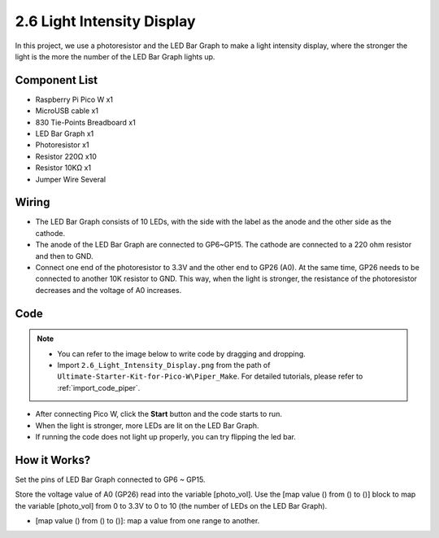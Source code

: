 .. _per_light_display:

2.6 Light Intensity Display
=====================================

In this project, we use a photoresistor and the LED Bar Graph to make a light intensity display, where the stronger the light is the more the number of the LED Bar Graph lights up.

Component List
^^^^^^^^^^^^^^^^^^^^^^^^^^
- Raspberry Pi Pico W x1
- MicroUSB cable x1
- 830 Tie-Points Breadboard x1
- LED Bar Graph x1
- Photoresistor x1
- Resistor 220Ω x10
- Resistor 10KΩ x1
- Jumper Wire Several

Wiring
^^^^^^^^^^^^^^^^^^^^^^^^^^
.. image:: img/Light_Intensity_Wiring.png


* The LED Bar Graph consists of 10 LEDs, with the side with the label as the anode and the other side as the cathode.
* The anode of the LED Bar Graph are connected to GP6~GP15. The cathode are connected to a 220 ohm resistor and then to GND.
* Connect one end of the photoresistor to 3.3V and the other end to GP26 (A0). At the same time, GP26 needs to be connected to another 10K resistor to GND. This way, when the light is stronger, the resistance of the photoresistor decreases and the voltage of A0 increases.


Code
^^^^^^^^^^^^^^^^^^^^^^^^^^

.. note::

    * You can refer to the image below to write code by dragging and dropping. 
    * Import ``2.6_Light_Intensity_Display.png`` from the path of ``Ultimate-Starter-Kit-for-Pico-W\Piper_Make``. For detailed tutorials, please refer to :ref:`import_code_piper`.

.. image:: img/Light_Intensity_Code1.png

* After connecting Pico W, click the **Start** button and the code starts to run.
* When the light is stronger, more LEDs are lit on the LED Bar Graph. 
* If running the code does not light up properly, you can try flipping the led bar.



How it Works?
^^^^^^^^^^^^^^^^^^^^^^^^^^

.. image:: img/Light_Intensity_Code2.png

Set the pins of LED Bar Graph connected to GP6 ~ GP15.


.. image:: img/Light_Intensity_Code3.png

Store the voltage value of A0 (GP26) read into the variable [photo_vol].  Use the [map value () from () to ()] block to map the variable [photo_vol] from 0 to 3.3V to 0 to 10 (the number of LEDs on the LED Bar Graph).

* [map value () from () to ()]: map a value from one range to another.
